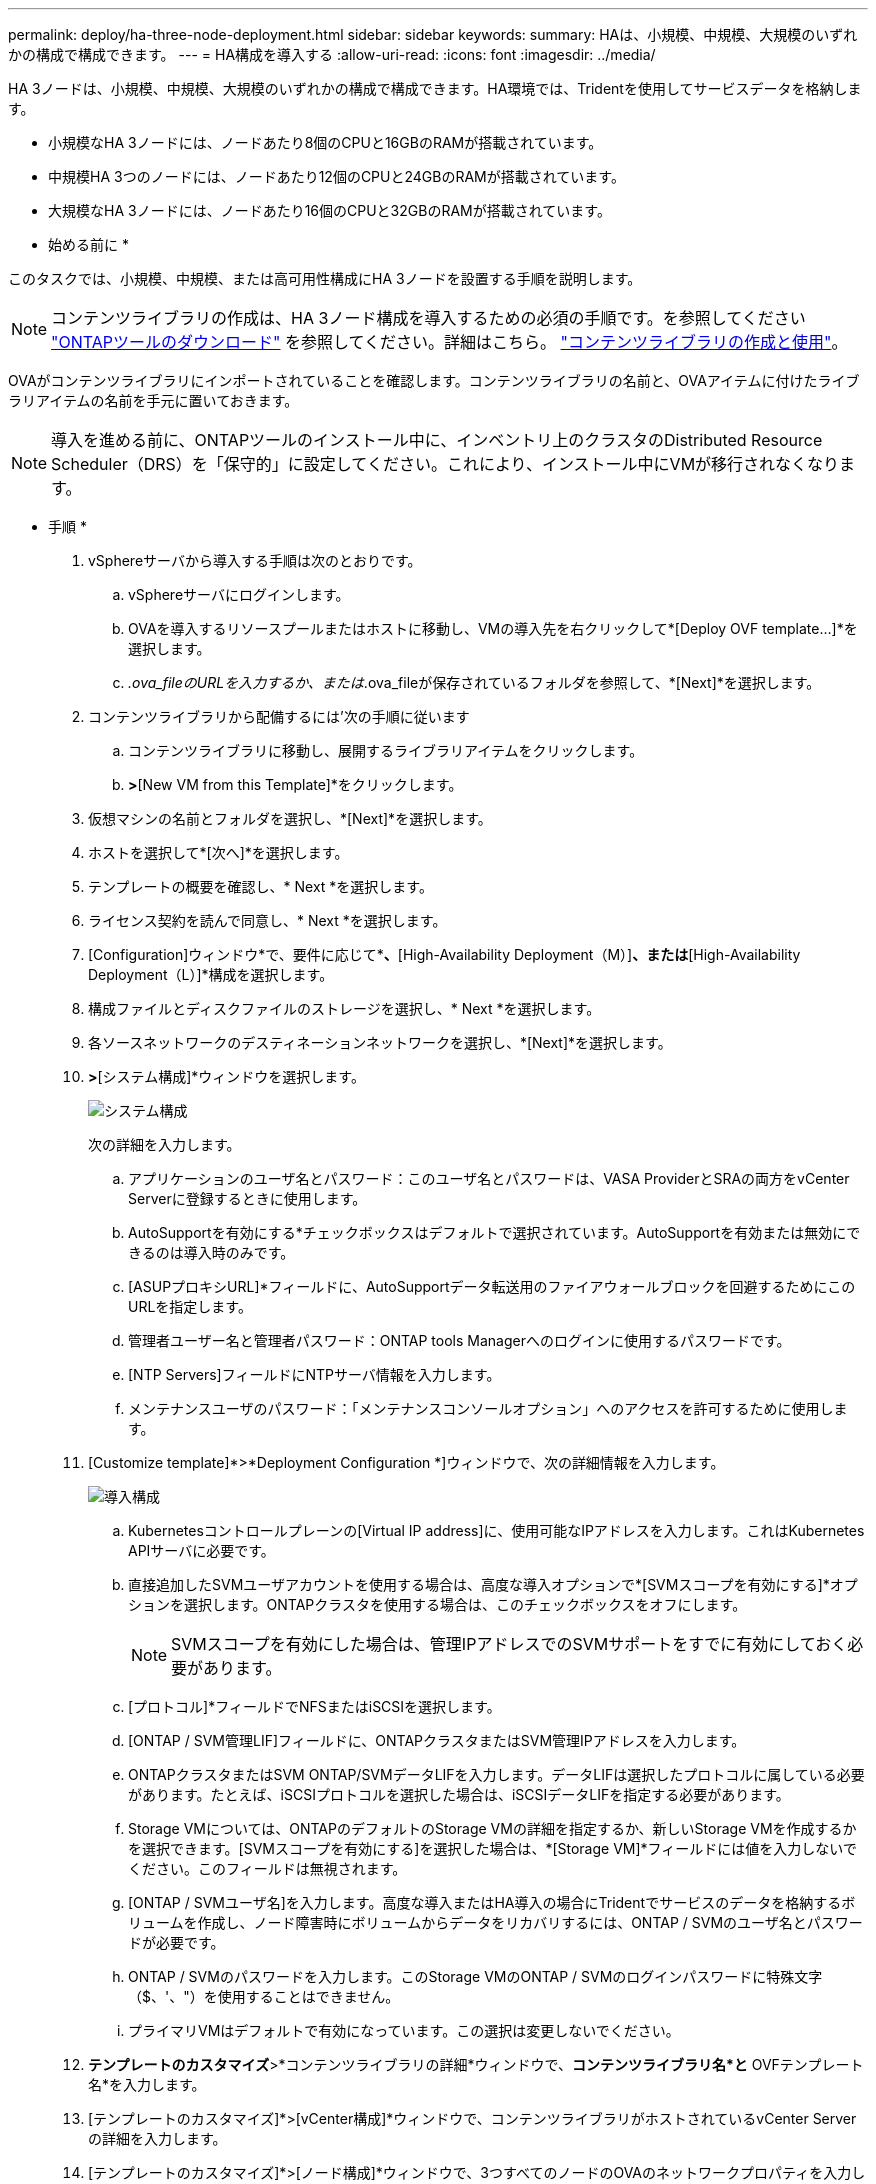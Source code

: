 ---
permalink: deploy/ha-three-node-deployment.html 
sidebar: sidebar 
keywords:  
summary: HAは、小規模、中規模、大規模のいずれかの構成で構成できます。 
---
= HA構成を導入する
:allow-uri-read: 
:icons: font
:imagesdir: ../media/


[role="lead"]
HA 3ノードは、小規模、中規模、大規模のいずれかの構成で構成できます。HA環境では、Tridentを使用してサービスデータを格納します。

* 小規模なHA 3ノードには、ノードあたり8個のCPUと16GBのRAMが搭載されています。
* 中規模HA 3つのノードには、ノードあたり12個のCPUと24GBのRAMが搭載されています。
* 大規模なHA 3ノードには、ノードあたり16個のCPUと32GBのRAMが搭載されています。


* 始める前に *

このタスクでは、小規模、中規模、または高可用性構成にHA 3ノードを設置する手順を説明します。


NOTE: コンテンツライブラリの作成は、HA 3ノード構成を導入するための必須の手順です。を参照してください link:../deploy/download-ontap-tools.html["ONTAPツールのダウンロード"] を参照してください。詳細はこちら。 https://blogs.vmware.com/vsphere/2020/01/creating-and-using-content-library.html["コンテンツライブラリの作成と使用"]。

OVAがコンテンツライブラリにインポートされていることを確認します。コンテンツライブラリの名前と、OVAアイテムに付けたライブラリアイテムの名前を手元に置いておきます。


NOTE: 導入を進める前に、ONTAPツールのインストール中に、インベントリ上のクラスタのDistributed Resource Scheduler（DRS）を「保守的」に設定してください。これにより、インストール中にVMが移行されなくなります。

* 手順 *

. vSphereサーバから導入する手順は次のとおりです。
+
.. vSphereサーバにログインします。
.. OVAを導入するリソースプールまたはホストに移動し、VMの導入先を右クリックして*[Deploy OVF template...]*を選択します。
.. _.ova_fileのURLを入力するか、または_.ova_fileが保存されているフォルダを参照して、*[Next]*を選択します。


. コンテンツライブラリから配備するには'次の手順に従います
+
.. コンテンツライブラリに移動し、展開するライブラリアイテムをクリックします。
.. [Actions]*>*[New VM from this Template]*をクリックします。


. 仮想マシンの名前とフォルダを選択し、*[Next]*を選択します。
. ホストを選択して*[次へ]*を選択します。
. テンプレートの概要を確認し、* Next *を選択します。
. ライセンス契約を読んで同意し、* Next *を選択します。
. [Configuration]ウィンドウ*で、要件に応じて*[High-Availability Deployment（S）]*、*[High-Availability Deployment（M）]*、または*[High-Availability Deployment（L）]*構成を選択します。
. 構成ファイルとディスクファイルのストレージを選択し、* Next *を選択します。
. 各ソースネットワークのデスティネーションネットワークを選択し、*[Next]*を選択します。
. [テンプレートのカスタマイズ]*>*[システム構成]*ウィンドウを選択します。
+
image:../media/ha-deployment-sys-config.png["システム構成"]

+
次の詳細を入力します。

+
.. アプリケーションのユーザ名とパスワード：このユーザ名とパスワードは、VASA ProviderとSRAの両方をvCenter Serverに登録するときに使用します。
.. AutoSupportを有効にする*チェックボックスはデフォルトで選択されています。AutoSupportを有効または無効にできるのは導入時のみです。
.. [ASUPプロキシURL]*フィールドに、AutoSupportデータ転送用のファイアウォールブロックを回避するためにこのURLを指定します。
.. 管理者ユーザー名と管理者パスワード：ONTAP tools Managerへのログインに使用するパスワードです。
.. [NTP Servers]フィールドにNTPサーバ情報を入力します。
.. メンテナンスユーザのパスワード：「メンテナンスコンソールオプション」へのアクセスを許可するために使用します。


. [Customize template]*>*Deployment Configuration *]ウィンドウで、次の詳細情報を入力します。
+
image:../media/ha-deploy-config.png["導入構成"]

+
.. Kubernetesコントロールプレーンの[Virtual IP address]に、使用可能なIPアドレスを入力します。これはKubernetes APIサーバに必要です。
.. 直接追加したSVMユーザアカウントを使用する場合は、高度な導入オプションで*[SVMスコープを有効にする]*オプションを選択します。ONTAPクラスタを使用する場合は、このチェックボックスをオフにします。
+

NOTE: SVMスコープを有効にした場合は、管理IPアドレスでのSVMサポートをすでに有効にしておく必要があります。

.. [プロトコル]*フィールドでNFSまたはiSCSIを選択します。
.. [ONTAP / SVM管理LIF]フィールドに、ONTAPクラスタまたはSVM管理IPアドレスを入力します。
.. ONTAPクラスタまたはSVM ONTAP/SVMデータLIFを入力します。データLIFは選択したプロトコルに属している必要があります。たとえば、iSCSIプロトコルを選択した場合は、iSCSIデータLIFを指定する必要があります。
.. Storage VMについては、ONTAPのデフォルトのStorage VMの詳細を指定するか、新しいStorage VMを作成するかを選択できます。[SVMスコープを有効にする]を選択した場合は、*[Storage VM]*フィールドには値を入力しないでください。このフィールドは無視されます。
.. [ONTAP / SVMユーザ名]を入力します。高度な導入またはHA導入の場合にTridentでサービスのデータを格納するボリュームを作成し、ノード障害時にボリュームからデータをリカバリするには、ONTAP / SVMのユーザ名とパスワードが必要です。
.. ONTAP / SVMのパスワードを入力します。このStorage VMのONTAP / SVMのログインパスワードに特殊文字（$、'、"）を使用することはできません。
.. プライマリVMはデフォルトで有効になっています。この選択は変更しないでください。


. *テンプレートのカスタマイズ*>*コンテンツライブラリの詳細*ウィンドウで、*コンテンツライブラリ名*と* OVFテンプレート名*を入力します。
. [テンプレートのカスタマイズ]*>[vCenter構成]*ウィンドウで、コンテンツライブラリがホストされているvCenter Serverの詳細を入力します。
. [テンプレートのカスタマイズ]*>[ノード構成]*ウィンドウで、3つすべてのノードのOVAのネットワークプロパティを入力します。
+

NOTE: ここで提供された情報は、インストールプロセス中に適切なパターンについて検証されます。不一致がある場合は、Webコンソールにエラーメッセージが表示され、入力した誤った情報を修正するように求められます。

+
.. ホスト名を入力します。大文字（A ~ Z）、小文字（a ~ z）、数字（0 ~ 9）、および特殊文字ハイフン（-）で構成されるホスト名のみがサポートされます。デュアルスタックを設定する場合は、IPv6アドレスにマッピングされたホスト名を指定します。
.. ホスト名にマッピングされたIPアドレス（IPv4）を入力します。デュアルスタックの場合は、IPv6アドレスと同じVLAN内の使用可能なIPv4 IPアドレスを指定します。
.. デュアルスタックが必要な場合にのみ、導入されたネットワークのIPv6アドレスを入力します。
.. IPv6の場合にのみプレフィックス長を指定してください。
.. 導入したネットワークで使用するサブネットを[ネットマスク（IPv4の場合のみ）]フィールドに指定します。
.. 導入したネットワーク上のゲートウェイを指定します。
.. プライマリDNSサーバのIPアドレスを指定します。
.. セカンダリDNSサーバのIPアドレスを指定します。
.. ホスト名を解決するときに使用する検索ドメイン名を指定します。
.. デュアルスタックが必要な場合にのみ、導入されたネットワーク上のIPv6ゲートウェイを指定します。


. [テンプレートのカスタマイズ（Customize template）]*>[ノード2の構成（Node 2 Configuration）]*および[ノード3の構成（Node 3 Configuration）]*ウィンドウで、次の詳細を入力します。
+
.. ホスト名2および3 -大文字（A~Z）、小文字（a~z）、数字（0~9）、およびハイフン（-）特殊文字で構成されるホスト名のみがサポートされます。デュアルスタックを設定する場合は、IPv6アドレスにマッピングされたホスト名を指定します。
.. IP アドレス
.. IPv6アドレス


. [選択内容の確認]ウィンドウで詳細を確認し、*[終了]*を選択します。
+
導入タスクが作成されると、進行状況がvSphereタスクバーに表示されます。

. タスクが完了したら、VMの電源をオンにします。
+
インストールが開始されます。インストールの進行状況は、VMのWebコンソールで追跡できます。
インストールの一環として、ノードの設定が検証されます。OVFフォームの[Customize template]の下のさまざまなセクションで入力された内容が検証されます。不一致がある場合は、修正措置を講じるように求めるダイアログが表示されます。

. ダイアログプロンプトで必要な変更を行います。タブボタンを使用してパネルを移動し、* OK *または*キャンセル*の値を入力します。
. [OK]*を選択すると、指定した値が再度検証されます。値を3回まで修正することができます。3回以内に修正しなかった場合は、製品のインストールが停止し、新しいVMでインストールを試すことをお勧めします。
. インストールが完了すると、WebコンソールにONTAP tools for VMware vSphereの状態が表示されます。

